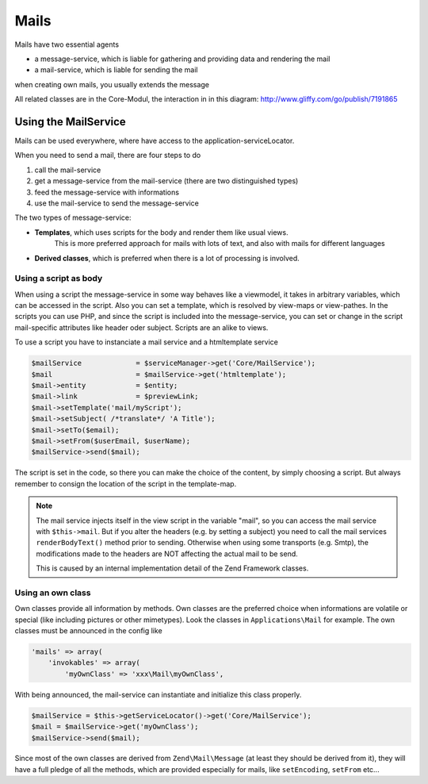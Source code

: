 .. index:: Core; Mails

Mails
^^^^^

Mails have two essential agents

* a message-service, which is liable for gathering and providing data and rendering the mail
* a mail-service, which is liable for sending the mail

when creating own mails, you usually extends the message

All related classes are in the Core-Modul, the interaction in in this diagram:
http://www.gliffy.com/go/publish/7191865

Using the MailService
---------------------

Mails can be used everywhere, where have access to the application-serviceLocator.


When you need to send a mail, there are four steps to do

1. call the mail-service
2. get a message-service from the mail-service (there are two distinguished types)
3. feed the message-service with informations
4. use the mail-service to send the message-service

The two types of message-service:

* **Templates**, which uses scripts for the body and render them like usual views.
    This is more preferred approach for mails with lots of text, and also with mails for different languages
* **Derived classes**, which is preferred when there is a lot of processing is involved.


Using a script as body
======================

When using a script the message-service in some way behaves like a viewmodel,
it takes in arbitrary variables, which can be accessed in the script.
Also you can set a template, which is resolved by view-maps or view-pathes.
In the scripts you can use PHP, and since the script is included into the message-service,
you can set or change in the script mail-specific attributes like header oder subject.
Scripts are an alike to views.

To use a script you have to instanciate a mail service and a htmltemplate service

.. code-block:: php

    $mailService             = $serviceManager->get('Core/MailService');
    $mail                    = $mailService->get('htmltemplate');
    $mail->entity            = $entity;
    $mail->link              = $previewLink;
    $mail->setTemplate('mail/myScript');
    $mail->setSubject( /*translate*/ 'A Title');
    $mail->setTo($email);
    $mail->setFrom($userEmail, $userName);
    $mailService->send($mail);

The script is set in the code, so there you can make the choice of the content, by simply choosing a script.
But always remember to consign the location of the script in the template-map.

.. note::
    The mail service injects itself in the view script in the variable "mail", so you can access the mail service with
    ``$this->mail``. But if you alter the headers (e.g. by setting a subject) you need to call the mail services ``renderBodyText()``
    method prior to sending. Otherwise when using some transports (e.g. Smtp), the modifications made to the headers are
    NOT affecting the actual mail to be send.

    This is caused by an internal implementation detail of the Zend Framework classes.


Using an own class
==================

Own classes provide all information by methods. Own classes are the preferred choice when informations are volatile or special (like including pictures or other mimetypes).
Look the classes in ``Applications\Mail`` for example. The own classes must be announced in the config like

.. code-block:: php

    'mails' => array(
        'invokables' => array(
            'myOwnClass' => 'xxx\Mail\myOwnClass',


With being announced, the mail-service can instantiate and initialize this class properly.

.. code-block:: php

    $mailService = $this->getServiceLocator()->get('Core/MailService');
    $mail = $mailService->get('myOwnClass');
    $mailService->send($mail);

Since most of the own classes are derived from ``Zend\Mail\Message`` (at least they should be derived from it),
they will have a full pledge of all the methods, which are provided especially for mails, like ``setEncoding``, ``setFrom`` etc...

